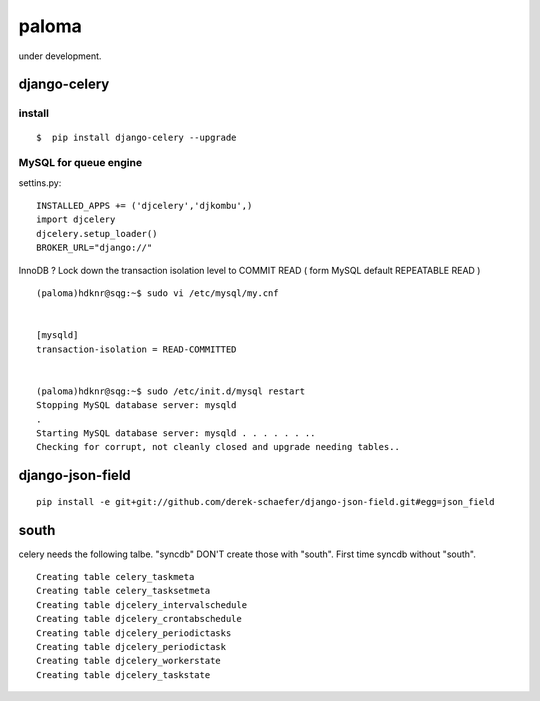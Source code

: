 paloma
========================================================================

under development.

django-celery
------------------

install
^^^^^^^^^^^^^^^^^^

::

   $  pip install django-celery --upgrade

MySQL for queue engine
^^^^^^^^^^^^^^^^^^^^^^^^^^^

settins.py::

    INSTALLED_APPS += ('djcelery','djkombu',) 
    import djcelery 
    djcelery.setup_loader() 
    BROKER_URL="django://" 

InnoDB ? Lock down the transaction isolation level to COMMIT READ 
( form MySQL default REPEATABLE READ )

::

    (paloma)hdknr@sqg:~$ sudo vi /etc/mysql/my.cnf 


    [mysqld]
    transaction-isolation = READ-COMMITTED


    (paloma)hdknr@sqg:~$ sudo /etc/init.d/mysql restart
    Stopping MySQL database server: mysqld
    .
    Starting MySQL database server: mysqld . . . . . . ..
    Checking for corrupt, not cleanly closed and upgrade needing tables..


django-json-field
-------------------

::

    pip install -e git+git://github.com/derek-schaefer/django-json-field.git#egg=json_field

south
---------

celery needs the following talbe. "syncdb" DON'T create those with "south". 
First time syncdb without "south".

::

    Creating table celery_taskmeta
    Creating table celery_tasksetmeta
    Creating table djcelery_intervalschedule
    Creating table djcelery_crontabschedule
    Creating table djcelery_periodictasks
    Creating table djcelery_periodictask
    Creating table djcelery_workerstate
    Creating table djcelery_taskstate
    
